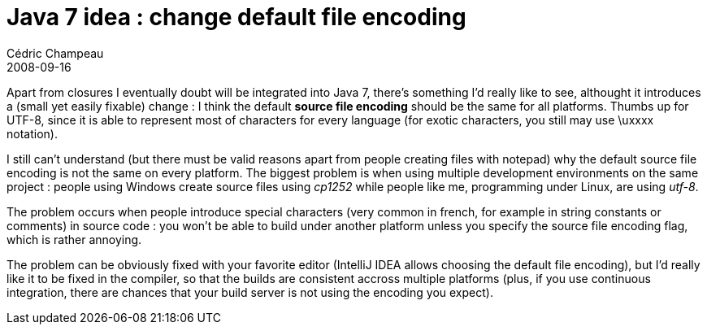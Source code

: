= Java 7 idea : change default file encoding
Cédric Champeau
2008-09-16
:jbake-type: post
:jbake-tags: 7, java
:jbake-status: published
:source-highlighter: prettify
:id: java_7_idea_change_default

Apart from closures I eventually doubt will be integrated into Java 7, there’s something I’d really like to see, althought it introduces a (small yet easily fixable) change : I think the default *source file encoding* should be the same for all platforms. Thumbs up for UTF-8, since it is able to represent most of characters for every language (for exotic characters, you still may use \uxxxx notation).

I still can’t understand (but there must be valid reasons apart from people creating files with notepad) why the default source file encoding is not the same on every platform. The biggest problem is when using multiple development environments on the same project : people using Windows create source files using _cp1252_ while people like me, programming under Linux, are using _utf-8_.

The problem occurs when people introduce special characters (very common in french, for example in string constants or comments) in source code : you won’t be able to build under another platform unless you specify the source file encoding flag, which is rather annoying.

The problem can be obviously fixed with your favorite editor (IntelliJ IDEA allows choosing the default file encoding), but I’d really like it to be fixed in the compiler, so that the builds are consistent accross multiple platforms (plus, if you use continuous integration, there are chances that your build server is not using the encoding you expect).
